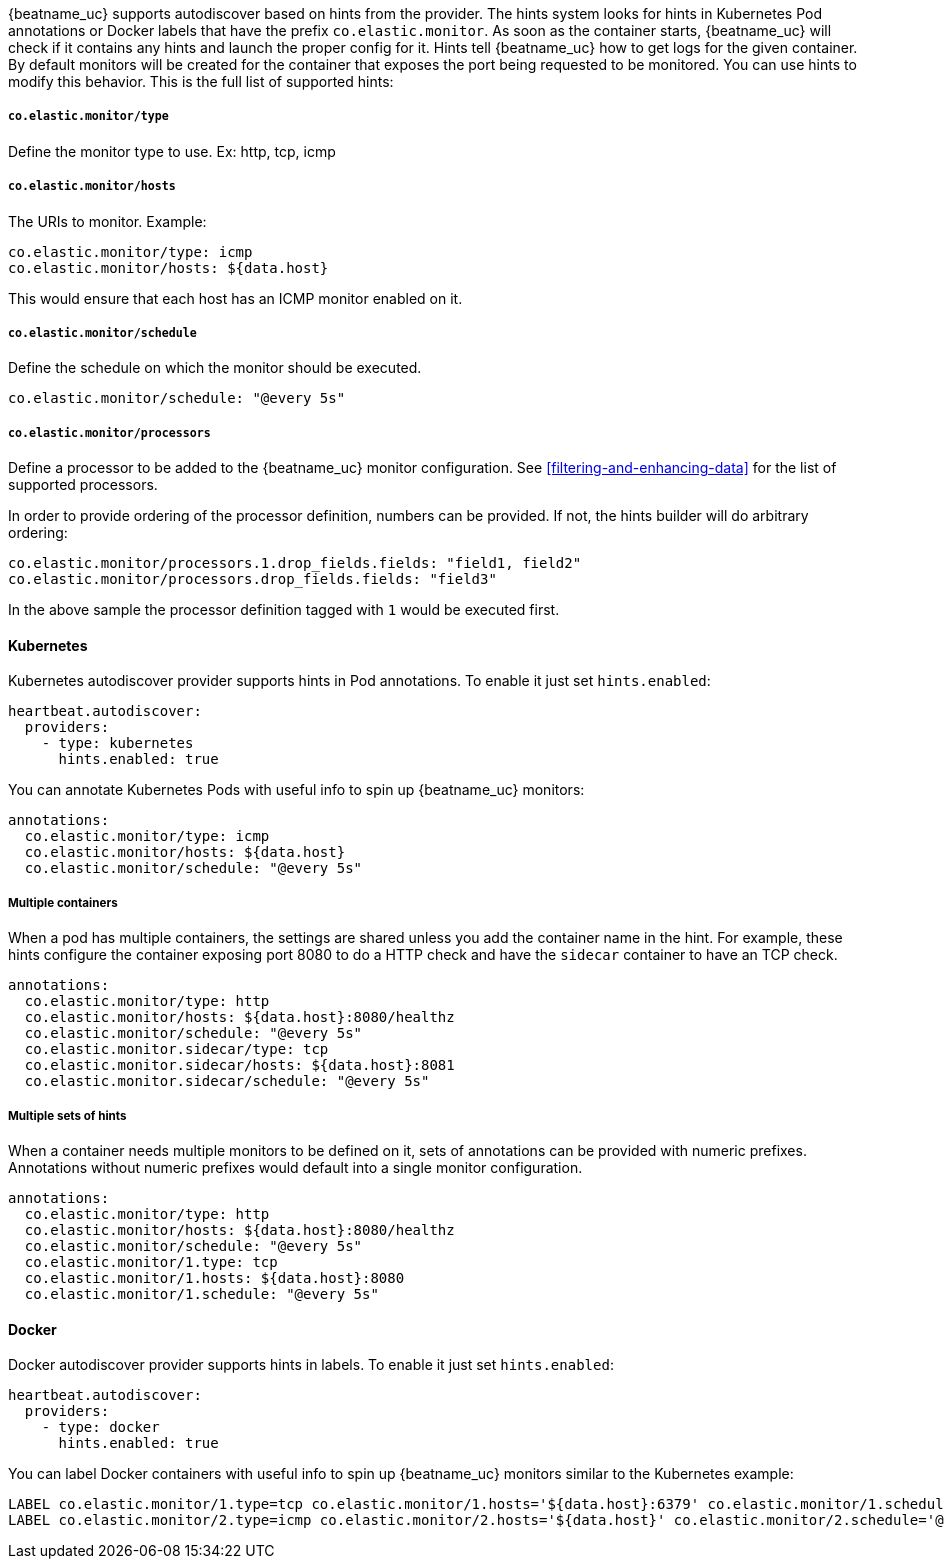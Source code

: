 {beatname_uc} supports autodiscover based on hints from the provider. The hints system looks for
hints in Kubernetes Pod annotations or Docker labels that have the prefix `co.elastic.monitor`. As soon as
the container starts, {beatname_uc} will check if it contains any hints and launch the proper config for
it. Hints tell {beatname_uc} how to get logs for the given container. By default monitors will be created
for the container that exposes the port being requested to be monitored. You can use hints to modify this behavior. This is the full
list of supported hints:


[float]
===== `co.elastic.monitor/type`

Define the monitor type to use. Ex: http, tcp, icmp

[float]
===== `co.elastic.monitor/hosts`

The URIs to monitor. Example:
[source,yaml]
-----
co.elastic.monitor/type: icmp
co.elastic.monitor/hosts: ${data.host}
-----

This would ensure that each host has an ICMP monitor enabled on it.

[float]
===== `co.elastic.monitor/schedule`

Define the schedule on which the monitor should be executed.
-----
co.elastic.monitor/schedule: "@every 5s"
-----

[float]
===== `co.elastic.monitor/processors`

Define a processor to be added to the {beatname_uc} monitor configuration. See <<filtering-and-enhancing-data>> for the list
of supported processors.

In order to provide ordering of the processor definition, numbers can be provided. If not, the hints builder will do
arbitrary ordering:

[source,yaml]
-----
co.elastic.monitor/processors.1.drop_fields.fields: "field1, field2"
co.elastic.monitor/processors.drop_fields.fields: "field3"
-----

In the above sample the processor definition tagged with `1` would be executed first.

[float]
==== Kubernetes

Kubernetes autodiscover provider supports hints in Pod annotations. To enable it just set `hints.enabled`:

[source,yaml]
-----
heartbeat.autodiscover:
  providers:
    - type: kubernetes
      hints.enabled: true
-----

You can annotate Kubernetes Pods with useful info to spin up {beatname_uc} monitors:

[source,yaml]
-----
annotations:
  co.elastic.monitor/type: icmp
  co.elastic.monitor/hosts: ${data.host}
  co.elastic.monitor/schedule: "@every 5s"
-----


[float]
===== Multiple containers

When a pod has multiple containers, the settings are shared unless you add the container name in the
hint. For example, these hints configure the container exposing port 8080 to do a HTTP check and have the `sidecar`
container to have an TCP check.


[source,yaml]
-----
annotations:
  co.elastic.monitor/type: http
  co.elastic.monitor/hosts: ${data.host}:8080/healthz
  co.elastic.monitor/schedule: "@every 5s"
  co.elastic.monitor.sidecar/type: tcp
  co.elastic.monitor.sidecar/hosts: ${data.host}:8081
  co.elastic.monitor.sidecar/schedule: "@every 5s"

-----

[float]
===== Multiple sets of hints
When a container needs multiple monitors to be defined on it, sets of annotations can be provided with numeric prefixes.
Annotations without numeric prefixes would default into a single monitor configuration.

["source","yaml",subs="attributes"]
-------------------------------------------------------------------------------------
annotations:
  co.elastic.monitor/type: http
  co.elastic.monitor/hosts: ${data.host}:8080/healthz
  co.elastic.monitor/schedule: "@every 5s"
  co.elastic.monitor/1.type: tcp
  co.elastic.monitor/1.hosts: ${data.host}:8080
  co.elastic.monitor/1.schedule: "@every 5s"
-------------------------------------------------------------------------------------


[float]
==== Docker

Docker autodiscover provider supports hints in labels. To enable it just set `hints.enabled`:

[source,yaml]
-----
heartbeat.autodiscover:
  providers:
    - type: docker
      hints.enabled: true
-----

You can label Docker containers with useful info to spin up {beatname_uc} monitors similar to the Kubernetes example:
----------------------------------------------------------------------
LABEL co.elastic.monitor/1.type=tcp co.elastic.monitor/1.hosts='${data.host}:6379' co.elastic.monitor/1.schedule='@every 10s'
LABEL co.elastic.monitor/2.type=icmp co.elastic.monitor/2.hosts='${data.host}' co.elastic.monitor/2.schedule='@every 10s'
----------------------------------------------------------------------

